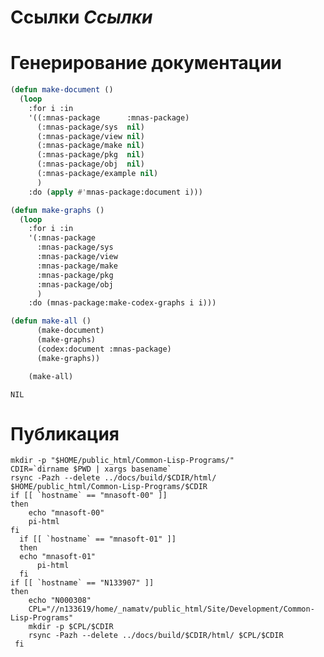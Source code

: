 * Ссылки [[~/org/sbcl/sbcl-referencies.org][Ссылки]]
* Генерирование документации
#+name: graphs
#+BEGIN_SRC lisp
  (defun make-document ()
    (loop
      :for i :in
      '((:mnas-package      :mnas-package)
        (:mnas-package/sys  nil)
        (:mnas-package/view nil)
        (:mnas-package/make nil)
        (:mnas-package/pkg  nil)
        (:mnas-package/obj  nil)
        (:mnas-package/example nil)
        )
      :do (apply #'mnas-package:document i)))

  (defun make-graphs ()
    (loop
      :for i :in
      '(:mnas-package     
        :mnas-package/sys 
        :mnas-package/view  
        :mnas-package/make  
        :mnas-package/pkg   
        :mnas-package/obj   
        )
      :do (mnas-package:make-codex-graphs i i)))

  (defun make-all ()
        (make-document)
        (make-graphs)
        (codex:document :mnas-package)
        (make-graphs))

      (make-all)
#+END_SRC

#+RESULTS: graphs
: NIL

* Публикация
#+name: publish
#+BEGIN_SRC shell :var graphs=graphs
  mkdir -p "$HOME/public_html/Common-Lisp-Programs/"
  CDIR=`dirname $PWD | xargs basename`
  rsync -Pazh --delete ../docs/build/$CDIR/html/ $HOME/public_html/Common-Lisp-Programs/$CDIR 
  if [[ `hostname` == "mnasoft-00" ]]
  then
      echo "mnasoft-00"
      pi-html
  fi
    if [[ `hostname` == "mnasoft-01" ]]
    then
	echo "mnasoft-01"
        pi-html
    fi
  if [[ `hostname` == "N133907" ]]
  then
      echo "N000308"
      CPL="//n133619/home/_namatv/public_html/Site/Development/Common-Lisp-Programs"
      mkdir -p $CPL/$CDIR
      rsync -Pazh --delete ../docs/build/$CDIR/html/ $CPL/$CDIR
   fi
#+END_SRC
